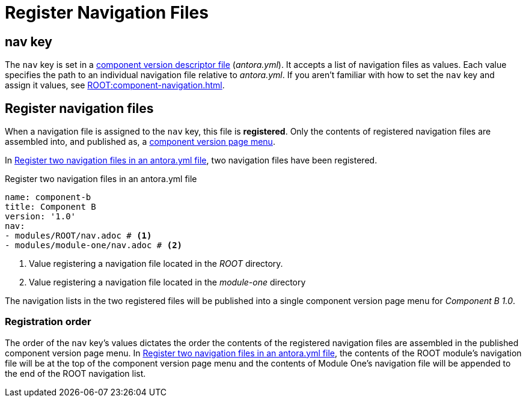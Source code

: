= Register Navigation Files
:description: How to enlist navigation files in a component version descriptor so that Antora assembles them into a component version page menu.
// Filters
:page-tags: UI menu, antora.yml, component keys

== nav key

The `nav` key is set in a xref:ROOT:component-version-descriptor.adoc[component version descriptor file] ([.path]_antora.yml_).
It accepts a list of navigation files as values.
Each value specifies the path to an individual navigation file relative to [.path]_antora.yml_.
If you aren't familiar with how to set the `nav` key and assign it values, see xref:ROOT:component-navigation.adoc[].

== Register navigation files

When a navigation file is assigned to the `nav` key, this file is [.term]*registered*.
Only the contents of registered navigation files are assembled into, and published as, a xref:index.adoc#component-menu[component version page menu].

In <<ex-register>>, two navigation files have been registered.

.Register two navigation files in an antora.yml file
[#ex-register,yaml]
----
name: component-b
title: Component B
version: '1.0'
nav:
- modules/ROOT/nav.adoc # <.>
- modules/module-one/nav.adoc # <.>
----
<.> Value registering a navigation file located in the _ROOT_ directory.
<.> Value registering a navigation file located in the _module-one_ directory

The navigation lists in the two registered files will be published into a single component version page menu for _Component B 1.0_.

[#registration-order]
=== Registration order

The order of the `nav` key's values dictates the order the contents of the registered navigation files are assembled in the published component version page menu.
In <<ex-register>>, the contents of the ROOT module's navigation file will be at the top of the component version page menu and the contents of Module One's navigation file will be appended to the end of the ROOT navigation list.

